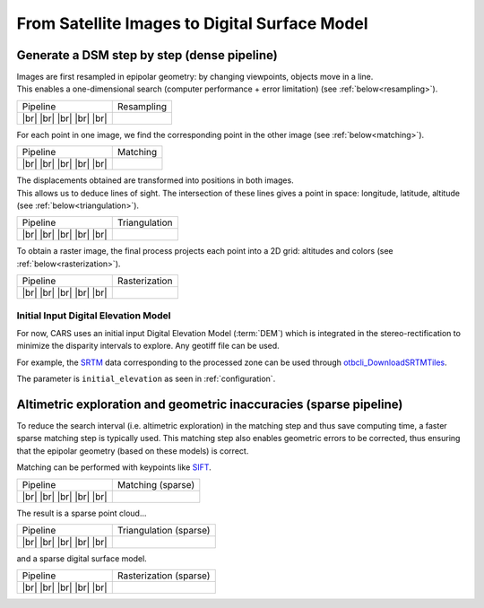 From Satellite Images to Digital Surface Model
==============================================

Generate a DSM step by step (dense pipeline)
--------------------------------------------

.. |images_models| image:: ../images/dense.images.drawio.png

.. |resampling| image:: ../images/dense.resampling.drawio.png
   :target: index.html#resampling

.. |matching| image:: ../images/dense.matching.drawio.png
   :target: index.html#matching

.. |triangulation| image:: ../images/dense.triangulation.drawio.png
   :target: index.html#triangulation

.. |rasterization| image:: ../images/dense.rasterization.drawio.png
   :target: index.html#rasterization

.. |matching_spa| image:: ../images/sparse.matching.drawio.png
   :target: index.html#matching_sparse

.. |triangulation_spa| image:: ../images/sparse.triangulation.drawio.png
   :target: index.html#triangulation_sparse

.. |rasterization_spa| image:: ../images/sparse.rasterization.drawio.png
   :target: index.html#rasterization_sparse
	    
.. |resampling_image| image:: ../images/crop_image10.gif

.. |matching_image| image:: ../images/crop_image13.png

.. |matching_spa_image| image:: ../images/sift.png

.. |triangulation_image| image:: ../images/point_cloud_as_image.png

.. |triangulation_spa_image| image:: ../images/image27.png
    
.. |rasterization_image| image:: ../images/rasters.png
   :width: 50%

.. |rasterization_spa_image| image:: ../images/image29.png

.. |br| raw:: html

     <br>

| Images are first resampled in epipolar geometry: by changing viewpoints, objects move in a line.
| This enables a one-dimensional search (computer performance + error limitation) (see :ref:`below<resampling>`). 

.. _resampling:

+--------------------------+---------------------------------------------+
| Pipeline                 | Resampling                                  |
+--------------------------+---------------------------------------------+
| |images_models|     |br| | |resampling_image|                          |
| |resampling|        |br| |                                             |
| |matching|          |br| |                                             |
| |triangulation|     |br| |                                             |
| |rasterization|     |br| |                                             |
+--------------------------+---------------------------------------------+

For each point in one image, we find the corresponding point in the other image (see :ref:`below<matching>`).

.. _matching:

+--------------------------+---------------------------------------------+
| Pipeline                 | Matching                                    |
+--------------------------+---------------------------------------------+
| |images_models|     |br| | |matching_image|                            |
| |resampling|        |br| |                                             |
| |matching|          |br| |                                             |
| |triangulation|     |br| |                                             |
| |rasterization|     |br| |                                             |
+--------------------------+---------------------------------------------+

| The displacements obtained are transformed into positions in both images.
| This allows us to deduce lines of sight. The intersection of these lines gives a point in space: longitude, latitude, altitude (see :ref:`below<triangulation>`).

.. _triangulation:

+--------------------------+---------------------------------------------+
| Pipeline                 | Triangulation                               |
+--------------------------+---------------------------------------------+
| |images_models|     |br| | |triangulation_image|                       |
| |resampling|        |br| |                                             |
| |matching|          |br| |                                             |
| |triangulation|     |br| |                                             |
| |rasterization|     |br| |                                             |
+--------------------------+---------------------------------------------+

To obtain a raster image, the final process projects each point into a 2D grid: altitudes and colors (see :ref:`below<rasterization>`).

.. _rasterization:

+--------------------------+---------------------------------------------+
| Pipeline                 | Rasterization                               |
+--------------------------+---------------------------------------------+
| |images_models|     |br| | |rasterization_image|                       |
| |resampling|        |br| |                                             |
| |matching|          |br| |                                             |
| |triangulation|     |br| |                                             |
| |rasterization|     |br| |                                             |
+--------------------------+---------------------------------------------+

Initial Input Digital Elevation Model
^^^^^^^^^^^^^^^^^^^^^^^^^^^^^^^^^^^^^

For now, CARS uses an initial input Digital Elevation Model (:term:`DEM`) which is integrated in the stereo-rectification to minimize the disparity intervals to explore.
Any geotiff file can be used.

For example, the `SRTM <https://www2.jpl.nasa.gov/srtm/>`_ data corresponding to the processed zone can be used through `otbcli_DownloadSRTMTiles <https://www.orfeo-toolbox.org/CookBook-7.4/Applications/app_DownloadSRTMTiles.html>`_.

The parameter is ``initial_elevation`` as seen in :ref:`configuration`.


Altimetric exploration and geometric inaccuracies (sparse pipeline)
-------------------------------------------------------------------

To reduce the search interval (i.e. altimetric exploration) in the matching step and thus save computing time, a faster sparse matching step is typically used. This matching step also enables geometric errors to be corrected, thus ensuring that the epipolar geometry (based on these models) is correct.

Matching can be performed with keypoints like `SIFT <https://www.cs.ubc.ca/~lowe/papers/ijcv04.pdf>`_.

.. _matching_sparse:

+--------------------------+---------------------------------------------+
| Pipeline                 | Matching (sparse)                           |
+--------------------------+---------------------------------------------+
| |images_models|     |br| | |matching_spa_image|                        |
| |resampling|        |br| |                                             |
| |matching_spa|      |br| |                                             |
| |triangulation_spa| |br| |                                             |
| |rasterization_spa| |br| |                                             |
+--------------------------+---------------------------------------------+

The result is a sparse point cloud...

.. _triangulation_sparse:

+--------------------------+---------------------------------------------+
| Pipeline                 | Triangulation (sparse)                      |
+--------------------------+---------------------------------------------+
| |images_models|     |br| | |triangulation_spa_image|                   |
| |resampling|        |br| |                                             |
| |matching_spa|      |br| |                                             |
| |triangulation_spa| |br| |                                             |
| |rasterization_spa| |br| |                                             |
+--------------------------+---------------------------------------------+

and a sparse digital surface model.

.. _rasterization_sparse:

+--------------------------+---------------------------------------------+
| Pipeline                 | Rasterization (sparse)                      |
+--------------------------+---------------------------------------------+
| |images_models|     |br| | |rasterization_spa_image|                   |
| |resampling|        |br| |                                             |
| |matching_spa|      |br| |                                             |
| |triangulation_spa| |br| |                                             |
| |rasterization_spa| |br| |                                             |
+--------------------------+---------------------------------------------+
